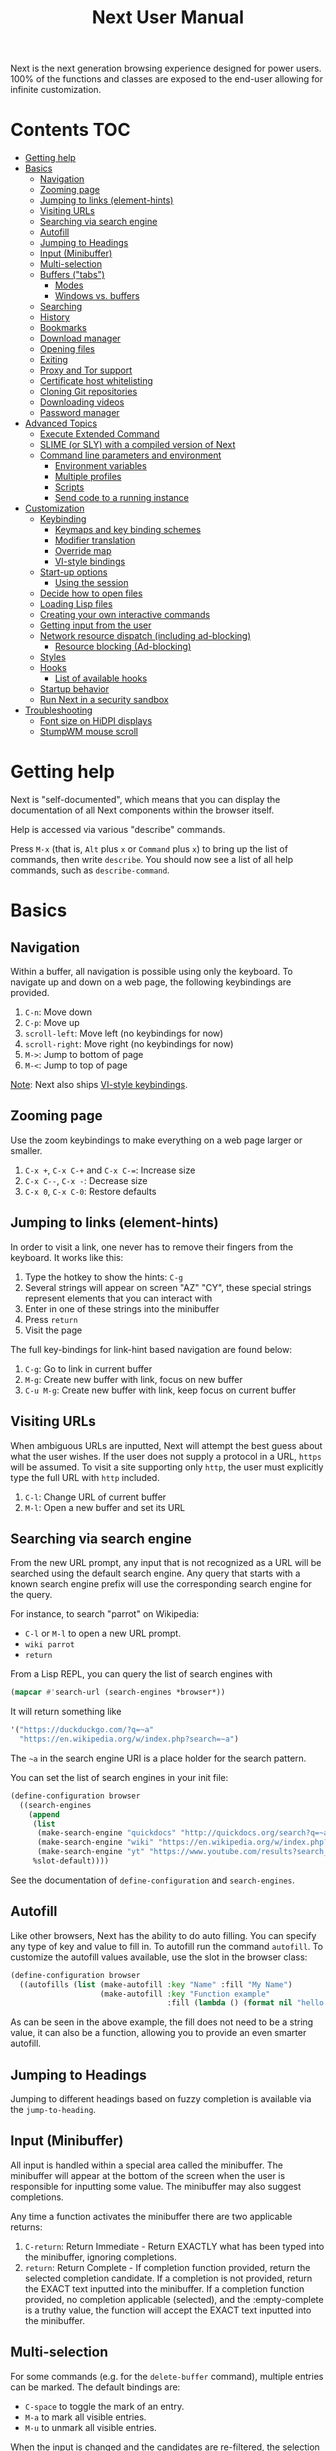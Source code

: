 #+TITLE: Next User Manual
Next is the next generation browsing experience designed for
power users. 100% of the functions and classes are exposed to the
end-user allowing for infinite customization.

* Contents                                                              :TOC:
:PROPERTIES:
:TOC:      this
:END:
-  [[#getting-help][Getting help]]
-  [[#basics][Basics]]
  -  [[#navigation][Navigation]]
  -  [[#zooming-page][Zooming page]]
  -  [[#jumping-to-links-element-hints][Jumping to links (element-hints)]]
  -  [[#visiting-urls][Visiting URLs]]
  -  [[#searching-via-search-engine][Searching via search engine]]
  -  [[#autofill][Autofill]]
  -  [[#jumping-to-headings][Jumping to Headings]]
  -  [[#input-minibuffer][Input (Minibuffer)]]
  -  [[#multi-selection][Multi-selection]]
  -  [[#buffers-tabs][Buffers ("tabs")]]
    -  [[#modes][Modes]]
    -  [[#windows-vs-buffers][Windows vs. buffers]]
  -  [[#searching][Searching]]
  -  [[#history][History]]
  -  [[#bookmarks][Bookmarks]]
  -  [[#download-manager][Download manager]]
  -  [[#opening-files][Opening files]]
  -  [[#exiting][Exiting]]
  -  [[#proxy-and-tor-support][Proxy and Tor support]]
  -  [[#certificate-host-whitelisting][Certificate host whitelisting]]
  -  [[#cloning-git-repositories][Cloning Git repositories]]
  -  [[#downloading-videos][Downloading videos]]
  -  [[#password-manager][Password manager]]
-  [[#advanced-topics][Advanced Topics]]
  -  [[#execute-extended-command][Execute Extended Command]]
  -  [[#slime-or-sly-with-a-compiled-version-of-next][SLIME (or SLY) with a compiled version of Next]]
  -  [[#command-line-parameters-and-environment][Command line parameters and environment]]
    -  [[#environment-variables][Environment variables]]
    -  [[#multiple-profiles][Multiple profiles]]
    -  [[#scripts][Scripts]]
    -  [[#send-code-to-a-running-instance][Send code to a running instance]]
-  [[#customization][Customization]]
  -  [[#keybinding][Keybinding]]
    -  [[#keymaps-and-key-binding-schemes][Keymaps and key binding schemes]]
    -  [[#modifier-translation][Modifier translation]]
    -  [[#override-map][Override map]]
    -  [[#vi-style-bindings][VI-style bindings]]
  -  [[#start-up-options][Start-up options]]
    -  [[#using-the-session][Using the session]]
  -  [[#decide-how-to-open-files][Decide how to open files]]
  -  [[#loading-lisp-files][Loading Lisp files]]
  -  [[#creating-your-own-interactive-commands][Creating your own interactive commands]]
  -  [[#getting-input-from-the-user][Getting input from the user]]
  -  [[#network-resource-dispatch-including-ad-blocking][Network resource dispatch (including ad-blocking)]]
    -  [[#resource-blocking-ad-blocking][Resource blocking (Ad-blocking)]]
  -  [[#styles][Styles]]
  -  [[#hooks][Hooks]]
    -  [[#list-of-available-hooks][List of available hooks]]
  -  [[#startup-behavior][Startup behavior]]
  -  [[#run-next-in-a-security-sandbox][Run Next in a security sandbox]]
-  [[#troubleshooting][Troubleshooting]]
  -  [[#font-size-on-hidpi-displays][Font size on HiDPI displays]]
  -  [[#stumpwm-mouse-scroll][StumpWM mouse scroll]]

* Getting help

Next is "self-documented", which means that you can display the documentation of
all Next components within the browser itself.

Help is accessed via various "describe" commands.

Press =M-x= (that is, =Alt= plus =x= or =Command= plus =x=) to bring up the list
of commands, then write =describe=.  You should now see a list of all help
commands, such as =describe-command=.

* Basics
** Navigation
Within a buffer, all navigation is possible using only the keyboard. To
navigate up and down on a web page, the following keybindings are
provided.

1. ~C-n~: Move down
2. ~C-p~: Move up
3. ~scroll-left~: Move left (no keybindings for now)
4. ~scroll-right~: Move right (no keybindings for now)
5. ~M->~: Jump to bottom of page
6. ~M-<~: Jump to top of page

_Note_:  Next also ships [[#vi-style-bindings][VI-style keybindings]].

** Zooming page
Use the zoom keybindings to make everything on a web page larger or smaller.

1. ~C-x +~, ~C-x C-+~ and ~C-x C-=~: Increase size
2. ~C-x C--~, ~C-x -~: Decrease size
3. ~C-x 0~, ~C-x C-0~: Restore defaults

** Jumping to links (element-hints)
In order to visit a link, one never has to remove their fingers from
the keyboard. It works like this:

1. Type the hotkey to show the hints: ~C-g~
2. Several strings will appear on screen "AZ" "CY", these
   special strings represent elements that you can interact with
3. Enter in one of these strings into the minibuffer
4. Press ~return~
5. Visit the page

The full key-bindings for link-hint based navigation are found below:

1. ~C-g~: Go to link in current buffer
2. ~M-g~: Create new buffer with link, focus on new buffer
3. ~C-u M-g~: Create new buffer with link, keep focus on current buffer

** Visiting URLs
When ambiguous URLs are inputted, Next will attempt the best guess
about what the user wishes. If the user does not supply a protocol in
a URL, ~https~ will be assumed. To visit a site supporting only
~http~, the user must explicitly type the full URL with ~http~
included.

1. ~C-l~: Change URL of current buffer
2. ~M-l~: Open a new buffer and set its URL

** Searching via search engine
From the new URL prompt, any input that is not recognized as a URL will be
searched using the default search engine.  Any query that starts with a known
search engine prefix will use the corresponding search engine for the query.

For instance, to search "parrot" on Wikipedia:
- =C-l= or =M-l= to open a new URL prompt.
- =wiki parrot=
- =return=

From a Lisp REPL, you can query the list of search engines with
#+begin_src lisp
(mapcar #'search-url (search-engines *browser*))
#+end_src

It will return something like

#+begin_src lisp
'("https://duckduckgo.com/?q=~a"
  "https://en.wikipedia.org/w/index.php?search=~a")
#+end_src

The =~a= in the search engine URI is a place holder for the search pattern.

You can set the list of search engines in your init file:

#+begin_src lisp
(define-configuration browser
  ((search-engines
    (append
     (list
      (make-search-engine "quickdocs" "http://quickdocs.org/search?q=~a" "http://quickdocs.org/")
      (make-search-engine "wiki" "https://en.wikipedia.org/w/index.php?search=~a" "https://en.wikipedia.org/")
      (make-search-engine "yt" "https://www.youtube.com/results?search_query=~a" "https://www.youtube.com/"))
     %slot-default))))
#+end_src

See the documentation of ~define-configuration~ and ~search-engines~.

** Autofill
Like other browsers, Next has the ability to do auto filling. You can
specify any type of key and value to fill in. To autofill run the
command =autofill=. To customize the autofill values available, use
the slot in the browser class:

#+NAME: autofills
#+BEGIN_SRC lisp
(define-configuration browser
  ((autofills (list (make-autofill :key "Name" :fill "My Name")
                    (make-autofill :key "Function example"
                                   :fill (lambda () (format nil "hello!")))))))
#+END_SRC

As can be seen in the above example, the fill does not need to be a
string value, it can also be a function, allowing you to provide an
even smarter autofill.

** Jumping to Headings
Jumping to different headings based on fuzzy completion is available
via the =jump-to-heading=.

** Input (Minibuffer)
All input is handled within a special area called the minibuffer. The
minibuffer will appear at the bottom of the screen when the user is
responsible for inputting some value. The minibuffer may also suggest
completions.

Any time a function activates the minibuffer there are two applicable
returns:

1. ~C-return~: Return Immediate - Return EXACTLY what has been typed into
   the minibuffer, ignoring completions.
2. ~return~: Return Complete - If completion function provided, return
   the selected completion candidate. If a completion is not provided,
   return the EXACT text inputted into the minibuffer. If a completion
   function provided, no completion applicable (selected), and the
   :empty-complete is a truthy value, the function will accept the
   EXACT text inputted into the minibuffer.

** Multi-selection

For some commands (e.g. for the =delete-buffer= command), multiple
entries can be marked.  The default bindings are:

- =C-space= to toggle the mark of an entry.
- =M-a= to mark all visible entries.
- =M-u= to unmark all visible entries.

When the input is changed and the candidates are re-filtered, the
selection is not altered even if the marked elements don't show.

When at least one candidate is marked, only the marked candidates are
processed upon return.  The candidate under the cursor is not
processed if not marked.

** Buffers ("tabs")
Many browsers implement the concept of multiple views with "tabs".  Tabs are
inherently flawed as they don't scale: it's hard to manage more than a few dozen
of them.

In Next, multiple views are implemented as "buffers".  Each buffer can use its
own set of "modes".  A mode is a collection of settings, key bindings, commands,
etc.  Regular web pages use the ~web-mode~ by default.

The standard commands for buffer management are:

- =switch-buffer=
- =switch-buffer-next=, =switch-buffer-previous=
- =delete-buffer=
- =delete-current-buffer=
- =set-url=, =set-url-new-buffer=

*** Modes
A mode is a collection of features, ranging from key bindings to network
options.  It can be enabled or disabled on a per-buffer basis via the command of
the same name, e.g. ~vi-normal-mode~.

Each buffer has its own list of modes.  The first mode in the list has highest
priority: this is important, for instance, to determine which key binding takes
precedence in case of conflict.  See [[Keybinding]] for more details.

Modes are CLOS objects that are instantiated per-buffer.  No buffer shares the
same instance of a mode (by default at least).

Modes are typically defined in their separate Common Lisp package.  This allows
for defining mode-specific functions and variables in a separate namespace.


To enable a mode for all buffers by default, add the mode to the list of
default modes:

#+begin_src lisp
(define-configuration buffer
  ((default-modes (append '(vi-normal-mode) %slot-default))))
#+end_src

*** Windows vs. buffers

When opening a link from an external program, or when clicking on a link while
=C= is pressed, Next can load the URL either

- in a new window if =(open-external-link-in-new-window-p *browser*)= is
  non-nil;
- in a new buffer.

You can change the default behavior by adding the following to your
configuration file:

#+begin_src lisp
(define-configuration browser
  ((open-external-link-in-new-window-p t)))
#+end_src

** Searching
There are a number of commands provided to enable searching within
a buffer.

- =search-buffer=: Search for a given term. This command will place a hint
   next to every match on a given web-page.
- =search-buffers=: Same as above, but search of the selected buffers.
- =remove-search-hints=: Clear search. Remove the search hints from the screen.

** History
History is represented as a tree that you can traverse. More complex
than the "forwards-backwards" abstraction found in other browsers,
the tree makes sure you never lose track of where you've been.

In the example below, the user performs the following actions:

1. Starts page ~Athens~
2. Visits page ~Ancient Greek~
3. Returns to page ~Athens~
4. Visits page ~Classical Athens~
5. Returns to page ~Athens~
6. Executes ~forwards~ keybind in history

It is at this point that a normal browser would /not/ be able to
navigate you forwards to your visit of ~Ancient Greek~. Instead of
erasing your history, Next offers smart navigation and prompts the
user. Do you wish to go forwards to ~Ancient Greek~ or to
~Classical Athens~?

The standard commands for forward-backward navigation are:

- =history-forwards=, =history-backwards=
- =history-forwards-query=, =history-backwards-query=: Jump to any of the
  forward, respectively backward history entries.
- =history-forwards-maybe-query=: Like =history-forwards= but query when
  the history forward is branching.
- =history-forwards-all-query=: Jump to any of the forward history entries
  across all forward branches.
- =history-all-query=: Jump to any history entry.

By using navigate forward tree you will be prompted for which branch
you'd like to visit as in the example above. The simple navigate
forward command will simply visit the first child of the current node
in the tree.

You can also view a full tree of the history for a given buffer by
invoking =buffer-history-tree=.

** Bookmarks

In order to navigate and manage your bookmarks, a few commands are
provided:

- =bookmark-current-page=
- =bookmark-page=: Query the buffer to bookmark.
- =bookmark-url=: Bookmark input URL via minibuffer
- =bookmark-hint=
- =set-url-from-bookmark=
- =bookmark-delete=
- =show-bookmarks=

Bookmarks can have tags, a shortcut string, a search-url and a
timestamp.

You can filter them with selectors: use =+=, =-= or write a compound
query inside parenthesis in which you can use =and=, =or= and =not=.

For example:

: +lisp -blog
: +blog (or lisp emacs)
: +foo -bar (or (and john doe) (not (and tic tac)))

Bookmarks are stored in a plain text format, so than you can read and
manipulate them easily with any other program. The bookmarks file is called =bookmarks.lisp= and is stored in Next's data directory (see [[#environment-variables][environment variables]]).

** Download manager

When you  download a file,  you are  taken to a  =*Downloads*= buffer,
which  shows the  ongoing  download  progress and  the  list of  files
downloaded during the current session.   You can switch to this buffer
as usual, and also with =M-x download-list=.

To open  a file, use  =M-x download-open-file=. See  the customization
section to control how files are open.

** Opening files

With =M-x open-file= (bound to =C-x  C-f=), you are prompted a list of
files, and you can select one with the usual fuzzy completion. You can
go one directory  up with =M-Left= or =C-l=, and  enter the directory
at point with =M-Right= or =C-j=.

Next will open itself directories and supported media types, otherwise
it will try to open the file with the system's default using
=xdg-open= or =open=.  See the command help for further details, and
the customization section to override the default behavior.

** Exiting
To exit Next use the =quit= command. By default, the list of buffers, the
cookies (e.g. authentication information) are persisted.
Form data that was not sent to a web page will *not* be persisted for now, but
it's a planned feature.

** Proxy and Tor support

You  can  surf  the  web  behind   a  proxy  by  issuing  the  command
=proxy-mode=. Its default server address is =socks5://localhost:9050=,
meaning it works out of the box for Tor.

You can change the default proxy with

#+begin_src lisp
(setf next/proxy-mode:*default-proxy*
      (make-instance 'proxy :server-address "protocol://your.i.p:port"))
#+end_src

At the time of writing, there are differences between the GTK and the
Qt renderers: the GTK one sets proxies per-buffer, whereas it is currently
global for the Qt one.

To enable proxy for all buffers by default, add the proxy mode to the default
modes.  See [[Modes]] for details.

** Certificate host whitelisting

By default Next refuses to establish a secure connection to a host with an
erroneous certificate (e.g. self-signed ones).  This could mean that the address
you are attempting the access is compromised.  If you trust the address
nonetheless, you can add an exception for the current hostname with
=add-domain-to-certificate-whitelist=.  The =certificate-whitelist-mode= must be
active for the current buffer (which is the default).

You can persist hostname exceptions in your init file, see
=add-domain-to-certificate-whitelist= documentation.

** Cloning Git repositories

Use the =vcs-clone= (alias =git-clone=) command to clone a Git repository to
disk.  It asks you for the destination and then runs asynchronously.

By default, the command looks into the directories specified in
=next/vcs:*vcs-projects-roots*=.

You can change the list like this:

#+begin_src lisp
(setf next/vcs:*vcs-projects-roots* '("~/src" "~/work" "~/my/directory"))
#+end_src

When there is one single choice, it doesn't ask for confirmation.

You can set your username for GitHub and other forges.  It helps the
clone command in doing the right thing©. For example, if it sees that
you are cloning a repository of yours (the user/organization name of
the cloned repository equals your vcs-username), it will use a git remote
url instead of https.

Set your default username in =next/vcs:*vcs-username*=.

You can also change the =*vcs-username-alist*=:

#+begin_src lisp
(setf next/vcs:*vcs-usernames-alist* '(("github.com" . "")
                                       ("gitlab.com" . "")
                                       ("bitbucket.org" . "")))

;; or
(push '("myforge.com" . "me") next/vcs::*vcs-usernames-alist*)
#+end_src

Note that the forge name should be a domain, such as =github.com=.

** Downloading videos

The command =M-x download-video= will try to download the video at the
current URL. For example, it works with any YouTube video.

It will ask for a target repository and will notify on success or
failure.

By default it relies on the external [[http://ytdl-org.github.io/youtube-dl/][youtube-dl]] program.

To customize it, see all the variables and functions in [[https://github.com/atlas-engineer/next/blob/master/source/video-mode.lisp][video-mode]].

** Password manager

Next provides a password manager interface to [[https://keepassxc.org/][KeepassXC]] or [[https://www.passwordstore.org/][Pass]].

The two commands to know to use it are =save-new-password= and
=copy-password=, to choose a password from the minibuffer and to copy
it to the clipboard.

* Advanced Topics
** Execute Extended Command
You can execute any command by name by typing =M-x=. This will bring up a list
of candidates that you can fuzzily complete.

** SLIME (or SLY) with a compiled version of Next
=SLIME= provides a way of interacting with Next, and with Lisp code in
general (e.g. in a [[https://en.wikipedia.org/wiki/Read%E2%80%93eval%E2%80%93print_loop][REPL]]). =SLY= is a fork of =SLIME= with additional functionality.

From the SLIME manual:
#+begin_quote
SLIME extends Emacs with support for interactive programming in Common
Lisp. The features are centered around slime-mode, an Emacs minor-mode
that complements the standard lisp-mode. While lisp-mode supports
editing Lisp source files, slime-mode adds support for interacting
with a running Common Lisp process for compilation, debugging,
documentation lookup, and so on.
#+end_quote

To use SLIME with a compiled version of Next run the command
=start-swank= launch a Swank server. SLIME will connect to the Swank
server and give you completion, debugging, documentation, etc. The
port for Swank is define in ~*swank-port*~ and its default value is
different from that of Swank on Emacs to avoid collisions with an
Emacs ~*inferior-lisp*~ process.

After launching the Swank server in Next, execute the following within Emacs:

1. ~M-x~
2. ~slime-connect~
3. Enter ~127.0.0.1~ for the host
4. Enter the port number set in the Next variable ~*swank-port*~ (e.g. ~4006~)

To customize the port that Swank starts on, edit the global variable
~*swank-port*~ in your init file.

To use =SLY= instead of =SLIME=, you have to add the function =start-slynk= in your =init.lisp=:
#+begin_src lisp
(load-system :slynk)
(when (load-system :slynk)
  (define-command start-slynk (&optional (slynk-port *swank-port*))
    "Start a Slynk server that can be connected to, for instance, in
Emacs via SLY.

Warning: This allows Next to be controlled remotely, that is, to
execute arbitrary code with the privileges of the user running Next.
Make sure you understand the security risks associated with this
before running this command."
      (slynk:create-server :port slynk-port :dont-close t)
      (echo "Slynk server started at port ~a" slynk-port)))
#+end_src

Use like for =SLIME=, substituting =start-slynk= for =start-slime= in Next, and =sly-connect= for =slime-connect= in Emacs.

** Command line parameters and environment
*** Environment variables
By default Next stores its files in these locations.

- =$XDG_CONFIG_HOME/next/=: For the =init.lisp= user configuration.
- =$XDG_DATA_HOME/next/=: For all the automatically generated data, like
  sessions, bookmarks, cookies, etc.

If $XDG_CONFIG_HOME= is not set, it defaults to =$HOME/.config=. The default for =$XDG_DATA_HOME= is =$HOME/.local/share=.
*** Multiple profiles
It's possible to manage multiple profiles, for example an instance of Next for
work, another one for private browsing.

For instance, to start a "private", ephemeral session, run

#+begin_src sh
XDG_DATA_HOME=/tmp/private/ next ; rm -rf /tmp/private/next
#+end_src

*** Scripts

You can evaluate code from the command line with =--eval= and =--load=.

#+begin_src sh
$ next --no-init --eval '+version+' \
  --load my-lib.lisp --eval '(format t "Hello ~a!~&" (my-lib:my-world))'

2.0.0
NIL
#+end_src

Note that you can evaluate multiple =--eval= and =--load= in a row, they are
executed in the order they appear.

You can evan make scripts.  Here is an example =foo.lisp=:

#+begin_src lisp
#!next --script
(format t "~a~&" +version+)
#+end_src

*** Send code to a running instance
=--eval= and =--load= can be commanded to operate over an existing instance
instead of a separate instance that exits immediately.

To let know a private instance of Next to load a =foo.lisp= script and run it's
=foo= function:
#+begin_src sh
XDG_DATA_HOME=/tmp/private/ next --remote --load foo.lisp --eval '(foo)'
#+end_src

* Customization
All customization begins by creating a =~/.config/next/init.lisp=
file.  Within your init file you can write your own keybindings and
customizations. If the directory =~/.config/next/= does not already
exist, you will have to make it.

You can then write or override any functions and variables.

When you are done, you can load your changes while Next is running
with the command =load-init-file=. Or load any file with =load-file=
(=C-o=).

Next will do its best to warn you about syntax and type errors in the init file.


** Keybinding
Keys are defined with the ~define-key~ command.

#+NAME: define key
#+BEGIN_SRC lisp
(defvar *my-keymap* (make-keymap "my-map")
  "My keymap.")

(define-key *my-keymap*
  "C-x o" #'example
  "space" #'scroll-page-down)
#+END_SRC

In the previous example, the key sequence =C-x o= would invoke the ~example~
command.
If later another command is bound to =C-x=, all other bindings starting with
=C-x= will be overridden.

/Modifiers/ are keys that can only be used in combination with other keys:

- ~C~: Control
- ~S~: Super (Windows key, Command Key)
- ~H~: Hyper key
- ~M~: Meta (Alt key, Option Key)
- ~s~: Shift key

*** Keymaps and key binding schemes

A keymap is a collection of key-to-command bindings.

Modes can define key binding schemes, which are sets of keymaps indexed by a
scheme name like =scheme:emacs=.

The currently active key binding scheme is selected by the ~keymap-scheme-name~
buffer slot.  When a key is hit, Next looks up the keymaps of the corresponding
scheme for all active modes in the current buffer.

You can change the default binding scheme for any buffer by setting
~keymap-scheme-name~ to the appropriate value.  Here follows a minimal example
to switch to the Emacs scheme:

#+begin_src lisp
(define-configuration buffer
  ((keymap-scheme-name scheme:emacs)))
#+end_src

To create a keymap, use the ~make-keymap~ function.

The user can define key bindings by creating a mode that is loaded before any
other mode.  In your configuration file:

#+begin_src lisp
(defvar *my-keymap* (make-keymap "my-map"))
(define-key *my-keymap*
  "C-f" 'history-forwards
  "C-b" 'history-backwards)

(define-mode my-mode ()
  "Dummy mode for the custom key bindings in `*my-keymap*'."
  ((keymap-scheme :initform (keymap:make-scheme
                             scheme:emacs *my-keymap*
                             scheme:vi-normal *my-keymap*))))

(define-configuration buffer
  ((default-modes (append '(my-mode) %slot-default))))
#+end_src

Alternatively, the mode =keymap-scheme= can be set directly without creating a
keymap:

#+begin_src lisp
(define-mode my-mode ()
  "Dummy mode for the custom key bindings in `*my-keymap*'."
  ((keymap-scheme :initform
                  (define-scheme "my-scheme"
                    scheme:cua
                    (list
                     "C-f" 'history-forwards
                     "C-b" 'history-backwards)

                    scheme:emacs
                    (list ...)))))

(define-configuration buffer
  ((default-modes (append '(my-mode) %slot-default))))
#+end_src

*** Modifier translation

You can customize the behavior of modifiers in arbitrary ways thanks to the
~modifier-translator~ slot of the ~browser~ class.

For instance, if you want swap ~control~ and ~meta~:

#+begin_src lisp
(defun my-translate-modifiers (modifier-state &optional event)
  "Swap control and meta."
  (declare (ignore event))
  (let ((plist '(:control-mask "meta"
                 :mod1-mask "control"
                 :shift-mask "shift"
                 :super-mask "super"
                 :hyper-mask "hyper")))
    (delete nil (mapcar (lambda (mod) (getf plist mod)) modifier-state))))

(define-configuration browser
  ((modifier-translator #'my-translate-modifiers)))
#+end_src

*** Override map

The /override map/ is the first keymap that is looked up for a binding when a
key is pressed.  Override maps are stored in every buffer.  They are exposed to
the user as a mean to override any binding from any mode.  They should not be
modified by any library.

*** VI-style bindings

[[https://en.wikipedia.org/wiki/Vi][VI]] is a modal text editor that is famous for its /modal/ key bindings.
In /normal mode/, all keys are commands, they won't insert any text anywhere.

In /insert mode/, all textual keys insert the corresponding text.

Next offers two modes, =vi-normal-mode= and =vi-insert-mode= to simulate this
behavior.  For instance, in =vi-normal-mode=, =j= scrolls the page down and =k=
scrolls up.

To go from /normal mode/ to /insert mode/, press =i=.
To go from /insert mode/ to /normal mode/, press =ESCAPE=.

Some default keybindings for ~vi-normal-mode~ are:

#+BEGIN_SRC conf
"Z Z": kill
"[": switch-buffer-previous
"]": switch-buffer-next
"g b": switch-buffer
"d": delete-buffer
"D": delete-current-buffer
"B": make-visible-new-buffer
"o": set-url
"O": set-url-new-buffer
"m u": bookmark-url
"m d": bookmark-delete
"C-o": load-file
"C-h v": variable-inspect
"C-h c": command-inspect
":": execute-command
"W": new-window
#+END_SRC

The minimal config that sets your Next in vi mode, is:

#+BEGIN_SRC lisp
(define-configuration buffer
  ((default-modes (append '(vi-normal-mode) %slot-default))))
#+END_SRC

** Start-up options

The =next= command accepts URLs as parameters, as well as some options.

Run =next --help= to list all available options.

*** Using the session

By default, Next will restore the previous session, and save the
current one to disk.

You can disable this behavior with a command line option:

: next --no-session

or in your init file:

#+begin_src lisp
(define-configuration browser
  ((session-path nil)))
#+end_src

To quit Next without saving the session, use the command
=quit-after-clearing-session=.

** Decide how to open files

The commands =open-file= and =download-open-file= call the function
=next/file-manager-mode:open-file-function <filename>=.

You can override this behavior by binding another function to the
variable =next:*open-file-function*=, in which you can fallback to the
default function.

For example, below we open directories with =emacsclient= and some music ad
videos with =mpv=:

#+begin_src lisp
(defun my-open-files (filename)
  "Open music and videos with mpv, open directories with emacsclient."
  (let ((args)
        (extension (pathname-type filename)))
    (cond
      ((uiop:directory-pathname-p filename)
       (log:info "Opening ~a with emacsclient." filename)
       (setf args (list "emacsclient" filename)))

      ((member extension '("flv" "mkv" "mp4") :test #'string-equal)
       (setf args (list "mpv" filename))))

    (handler-case (if args
                      (uiop:launch-program args)
                      ;; fallback to Next's default.
                      (next/file-manager-mode:open-file-function filename))
      (error (c) (log:error "Error opening ~a: ~a" filename c)))))

(setf next/file-manager-mode:*open-file-function* #'my-open-files)
#+end_src

** Loading Lisp files

To load a Lisp file use the =load-file= command. Within the minibuffer prompt
enter the full path to the file you wish to load.

For convenience, the ~load-init-file~ command directly reloads your init file.

** Creating your own interactive commands
Creating your own invokable commands is the same as creating any other
~defun~ except the form is ~define-command~. A docstring is highly
recommended and will produce a style warning when it is missing.

An example of a trivial command definition can be seen below.

#+NAME: bookmark-url
#+BEGIN_SRC lisp
(define-command bookmark-url ()
  "Allow the user to bookmark a URL via minibuffer input."
  (with-result (url (read-from-minibuffer
                     (make-minibuffer
                      :input-prompt "Bookmark URL")))
    (bookmark-add url)))
#+END_SRC

These functions will help you retrieve information:

- =(current-buffer)= returns the current, visible buffer in Next.
- Use the =(url …)= and =(title …)= buffer accessors to get the URL
  and the title.
- =(buffers *browser*)= returns a hash-table of all the buffers in
  the current session. The keys are the buffers =id= (a string), the
  values the buffer object.

** Getting input from the user
Getting input from the user via the minibuffer is an asynchronous
command. That is why the ~read-from-minibuffer~ function is wrapped
within a continuation-passing-style macro ~with-result~. The form
therefore takes the following look:

#+NAME: read-from-minibuffer-example
#+BEGIN_SRC lisp
(with-result (variable-name-to-bind-minibuffer-input
              (read-from-minibuffer (make-minibuffer ...)))
  (do-something-with variable-name-to-bind-minibuffer-input))
#+END_SRC

** Network resource dispatch (including ad-blocking)

The dispatching of network queries can be fully customized in the
=request-resource-hook= slot of the =buffer= class.

See the ~request-resource~ function for an example which dispatches
downloads, new window requests, etc.

This hook can also serve as an entry point to URL-based resource blocking.

*** Resource blocking (Ad-blocking)

Next provides the =blocker-mode=.  It filters networks requests (including
ads) by the host name.  There is a default filter list that gets automatically
updated, =next/blocker-mode:*default-hostlist*=.

Multiple lists of hosts can be added and blocker mode will filter based on all
the lists.

To add a list, add an instance of the ~hostlist~ class to the ~hostlists~ slot
of =blocker-mode=.

Example:

#+begin_src lisp
(defvar *my-blocked-hosts*
  (next/blocker-mode:make-hostlist
   :hosts '("platform.twitter.com"
            "syndication.twitter.com"
            "m.media-amazon.com")))

(define-configuration next/blocker-mode:blocker-mode
  ((next/blocker-mode:hostlists (append (list *my-blocked-hosts*) %slot-default))))

(define-configuration buffer
  ((default-modes (append '(blocker-mode) %slot-default))))
#+end_src

The =hostlist= class also support fetching the list from a URL.
The list can be persisted to the file specified in the =path= slot.

** Styles

Some actions will draw elements on the HTML page.

The style of those boxes is defined in the ~box-style~ slot of the ~buffer~
class.

Like any other slot, you can set the default value from your ~init.lisp~.  For instance,
to change the style to using upper case, no gradient, and square boxes:

#+begin_src lisp
(define-configuration buffer
  ((box-style (cl-css:inline-css
               '(:background "#C38A22"
                 :color "black"
                 :border "1px #C38A22 solid"
                 :font-weight "bold"
                 :padding "1px 3px 0px 3px"
                 :padding "1px 3px 0px 3px"
                 :position "absolute"
                 :text-align "center"
                 :text-shadow "0 3px 7px 0px rgba(0,0,0,0.3)")))))
#+end_src

** Hooks

A /hook/ holds a list of /handlers/.
Handlers are specialized functions

Hooks can be /run/, that is, their handlers are run according to the
=combination= slot of the hook.  This combination is a function of the handlers.

Hooks are exposed to the users so that they can customize the behavior of
specific actions in arbitrary ways.

Many hooks are executed at different points in Next, among others:

- Global hooks, such as ~*after-init-hook*~.
- Window or buffer related hooks.
- Commands "before" and "after" hooks.
- Modes "enable" and "disable" hooks.

For instance, if you want to force =old.reddit.com= over =www.reddit.com=, you
can set a hook like the following in your =~/.config/next/init.lisp=:

#+begin_src lisp
(defun old-reddit-handler (request-data)
  (let* ((url (url request-data))
         (uri (quri:uri url)))
    (setf (url request-data)
          (if (search "reddit.com" (quri:uri-host uri))
              (progn
                (setf (quri:uri-host uri) "old.reddit.com")
                (let ((new-url (quri:render-uri uri)))
                  (log:info "Switching to old Reddit: ~a" new-url)
                  new-url))
              url)))
  request-data)

 (define-configuration buffer
  ((request-resource-hook
    (reduce #'hooks:add-hook
            (mapcar #'make-handler-resource (list #'old-reddit-handler))
            :initial-value %slot-default))))
#+end_src

Some hooks like the above example expect a return value, so it's important to
make sure we return ~url~ here.  See the documentation of the respective hooks
for more details.

*** List of available hooks

- *Commands* hooks

  All commands  have an associated  "before" and "after" list  of hooks:
  the =help= command has =help-before-hook= and =help-after-hook=.

  To add a hook handler, call =add-hook=:

  #+begin_src lisp
  (defun hello-hook ()
    (log:info "hello"))

  (add-hook help-before-hook
    (next-hooks:make-handler-void #'hello-hook))
  #+end_src

  Now when you press =M-x help=, you'll see

  : <INFO> [18:15:45] next (hello-hook) - hello

- *Initialization and exit* hooks

  - =after-init-hook=: Hook run after both the Lisp side and the
  platform port have started.
    - argument: None.
  - =before-exit-hook=: Hook run before both the Lisp side and the
  platform port get terminated.
    - argument: None.

- *Networking* hooks

  - =set-url-hook=: Hook  run after the URL  to be visited was  parsed. The
    URL isn't loaded yet.
    - argument: The URL that is going  to be visited.
    - return: Handlers must return a (possibly new) URL (see example above).

- *Window* hooks

  - =window-make-hook=:  Hook run  after the  window is  created on  the
    platform port.
    - argument: The window.
  - =window-delete-hook=: Hook run before the window is deleted.
    - argument: The window.
  - =window-set-active-buffer-hook=: Hook run before the given buffer is
    added to the window and marked the active buffer.
    - arguments: The window and the buffer.

- *Buffer* hooks

  - =buffer-make-hook=:  Hook run  after the  buffer is  created on  the
    platform port.
    - argument: The buffer.
  - =buffer-delete-hook=: This hook is run  before the buffer is deleted
    on the platform port.
    - argument: The buffer object.

- *Download* hooks

  - =before-download-hook=: hook run before downloading a URL.
    - argument: The URL.
  - =after-download-hook=: Hook run after a download has completed.
    - argument: The =download-manager:download= class instance.

- *Mode* hooks

  - =enable-hook=: This hook is run when enabling the mode.
    - argument: The mode.
  - =disable-hook=: This hook is run when disabling the mode.
    - argument: The mode.

** Startup behavior

The default action of Next is to run =startup-function= of the =browser= class.

~startup-function~ defaults to ~default-startup~ and takes URLs that are passed
to Next as command line arguments.

You can assign your own function to ~startup-function~ to change the behaviour of
Next on startup, such as which URL it should display, if it should restore the
previous session or not, etc.

** Run Next in a security sandbox
For improved security while you browse the Internet, you can run Next in a
container on GNU/Linux.

- With Guix:
  #+begin_src sh
  guix environment --container --network --expose=/etc/ssl/certs --ad-hoc coreutils nss-certs next -- env DISPLAY="$DISPLAY" next
  #+end_src

  If you want to load your configuration and use the data files:

  #+begin_src sh
  guix environment --container --network --expose=/etc/ssl/certs --expose="$HOME/.config/next/" --share="$HOME/.local/share/next"="$HOME/.local/share/next/" --ad-hoc coreutils nss-certs next -- env DISPLAY="$DISPLAY" next
  #+end_src

  If you get an error like

  : libGL error: failed to open /dev/dri/card0: No such file or directory

  add the =--expose=/dev/dri/card0= option (change the path accordingly).

- With [[https://firejail.wordpress.com/][Firejail]].

* Troubleshooting

** Font size on HiDPI displays

On HiDPI displays the font size used for displaying web and Next's minibuffer content might be too tiny.

To fix this issue for the GTK port use this

#+begin_src sh
export GDK_SCALE=2
export GDK_DPI_SCALE=0.5
next
#+end_src

** StumpWM mouse scroll

If the mouse scroll does not work for you, see the [[https://github.com/stumpwm/stumpwm/wiki/FAQ#my-mouse-wheel-doesnt-work-with-gtk3-applications-add-the-following-to][StumpWM FAQ]] for a
fix.


# Local Variables:
# before-save-hook: org-make-toc
# End:
